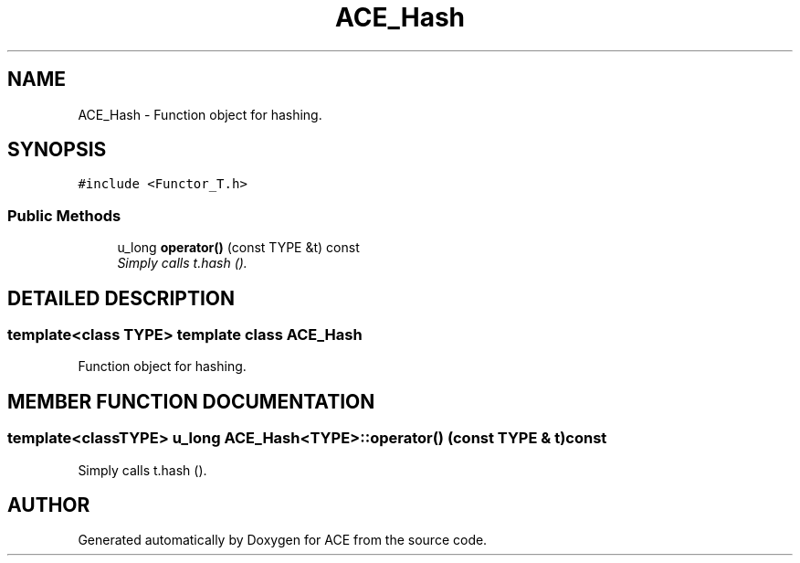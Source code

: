 .TH ACE_Hash 3 "5 Oct 2001" "ACE" \" -*- nroff -*-
.ad l
.nh
.SH NAME
ACE_Hash \- Function object for hashing. 
.SH SYNOPSIS
.br
.PP
\fC#include <Functor_T.h>\fR
.PP
.SS Public Methods

.in +1c
.ti -1c
.RI "u_long \fBoperator()\fR (const TYPE &t) const"
.br
.RI "\fISimply calls t.hash ().\fR"
.in -1c
.SH DETAILED DESCRIPTION
.PP 

.SS template<class TYPE>  template class ACE_Hash
Function object for hashing.
.PP
.SH MEMBER FUNCTION DOCUMENTATION
.PP 
.SS template<classTYPE> u_long ACE_Hash<TYPE>::operator() (const TYPE & t) const
.PP
Simply calls t.hash ().
.PP


.SH AUTHOR
.PP 
Generated automatically by Doxygen for ACE from the source code.